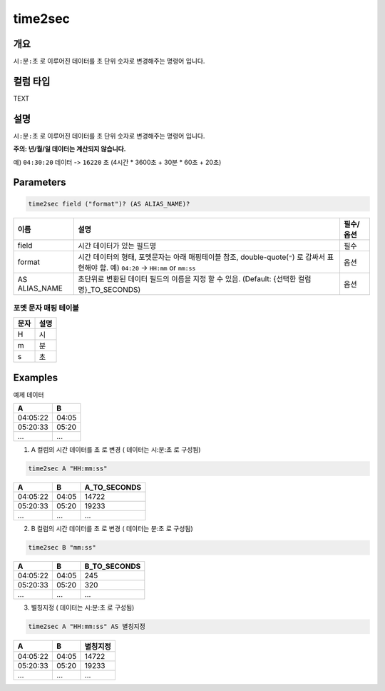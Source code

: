 .. role:: raw-html-m2r(raw)
   :format: html


time2sec
=========

개요
-----

``시:분:초`` 로 이루어진 데이터를 ``초`` 단위 숫자로 변경해주는 명령어 입니다.

컬럼 타입
----------------------------------------------------------------------------------------------------
TEXT

설명
----------------------------------------------------------------------------------------------------

``시:분:초`` 로 이루어진 데이터를 ``초`` 단위 숫자로 변경해주는 명령어 입니다.

**주의: 년/월/일 데이터는 계산되지 않습니다.**

예) ``04:30:20`` 데이터 -> ``16220`` 초 (4시간 * 3600초 + 30분 * 60초 + 20초)

Parameters
----------------------------------------------------------------------------------------------------

.. code-block:: none

   time2sec field ("format")? (AS ALIAS_NAME)?

.. list-table::
   :header-rows: 1

   * - 이름
     - 설명
     - 필수/옵션
   * - field
     - 시간 데이터가 있는 필드명
     - 필수
   * - format
     - 시간 데이터의 형태, 포멧문자는 아래 매핑테이블 참조, double-quote(``"``) 로 감싸서 표현해야 함. 예) ``04:20`` -> ``HH:mm`` or ``mm:ss``
     - 옵션
   * - AS ALIAS_NAME
     - 초단위로 변환된 데이터 필드의 이름을 지정 할 수 있음. (Default: {선택한 컬럼명}_TO_SECONDS)
     - 옵션

포멧 문자 매핑 테이블
""""""""""""""""""""""""""""

.. list-table::
   :header-rows: 1

   * - 문자
     - 설명
   * - H
     - 시
   * - m
     - 분
   * - s
     - 초

Examples
----------------------------------------------------------------------------------------------------

예제 데이터

.. list-table::
   :header-rows: 1

   * - A
     - B
   * - 04:05:22
     - 04:05
   * - 05:20:33
     - 05:20
   * - ...
     - ...

1. A 컬럼의 시간 데이터를 ``초`` 로 변경 ( 데이터는 시:분:초 로 구성됨)

.. code-block:: none

   time2sec A "HH:mm:ss"

.. list-table::
   :header-rows: 1

   * - A
     - B
     - A_TO_SECONDS
   * - 04:05:22
     - 04:05
     - 14722
   * - 05:20:33
     - 05:20
     - 19233
   * - ...
     - ...
     - ...

2. B 컬럼의 시간 데이터를 ``초`` 로 변경 ( 데이터는 분:초 로 구성됨)

.. code-block:: none

   time2sec B "mm:ss"

.. list-table::
   :header-rows: 1

   * - A
     - B
     - B_TO_SECONDS
   * - 04:05:22
     - 04:05
     - 245
   * - 05:20:33
     - 05:20
     - 320
   * - ...
     - ...
     - ...

3. 별칭지정 ( 데이터는 시:분:초 로 구성됨)

.. code-block:: none

   time2sec A "HH:mm:ss" AS 별칭지정

.. list-table::
   :header-rows: 1

   * - A
     - B
     - 별칭지정
   * - 04:05:22
     - 04:05
     - 14722
   * - 05:20:33
     - 05:20
     - 19233
   * - ...
     - ...
     - ...
